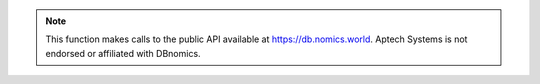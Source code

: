 .. note:: This function makes calls to the  public API available at https://db.nomics.world. Aptech Systems is not endorsed
   or affiliated with DBnomics.

